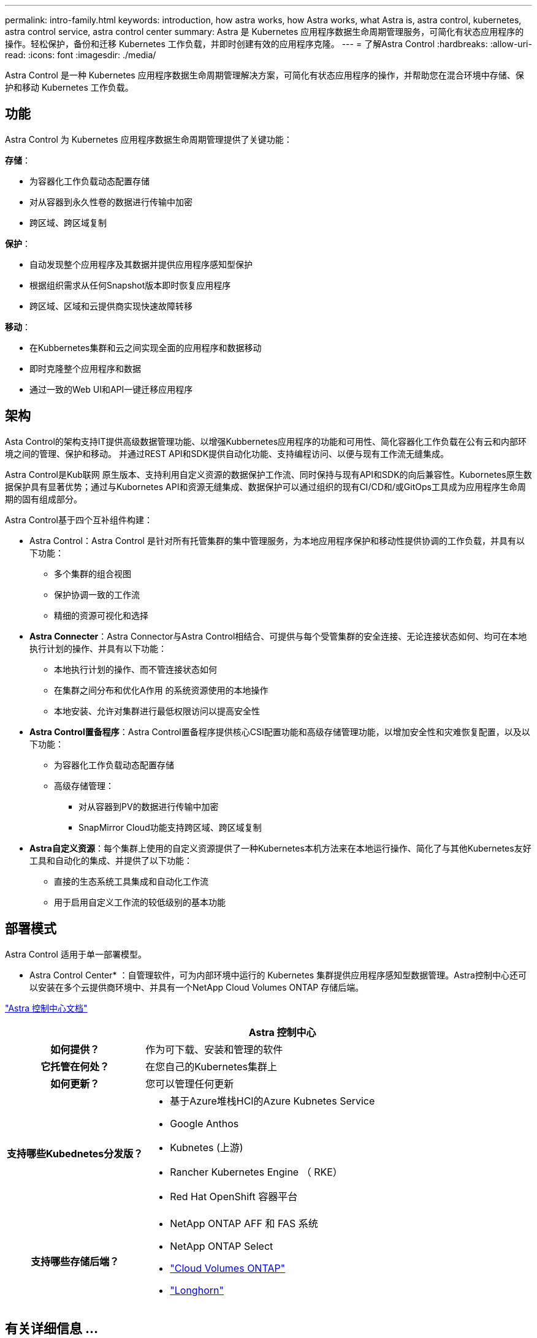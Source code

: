 ---
permalink: intro-family.html 
keywords: introduction, how astra works, how Astra works, what Astra is, astra control, kubernetes, astra control service, astra control center 
summary: Astra 是 Kubernetes 应用程序数据生命周期管理服务，可简化有状态应用程序的操作。轻松保护，备份和迁移 Kubernetes 工作负载，并即时创建有效的应用程序克隆。 
---
= 了解Astra Control
:hardbreaks:
:allow-uri-read: 
:icons: font
:imagesdir: ./media/


[role="lead"]
Astra Control 是一种 Kubernetes 应用程序数据生命周期管理解决方案，可简化有状态应用程序的操作，并帮助您在混合环境中存储、保护和移动 Kubernetes 工作负载。



== 功能

Astra Control 为 Kubernetes 应用程序数据生命周期管理提供了关键功能：

*存储*：

* 为容器化工作负载动态配置存储
* 对从容器到永久性卷的数据进行传输中加密
* 跨区域、跨区域复制


*保护*：

* 自动发现整个应用程序及其数据并提供应用程序感知型保护
* 根据组织需求从任何Snapshot版本即时恢复应用程序
* 跨区域、区域和云提供商实现快速故障转移


*移动*：

* 在Kubbernetes集群和云之间实现全面的应用程序和数据移动
* 即时克隆整个应用程序和数据
* 通过一致的Web UI和API一键迁移应用程序




== 架构

Asta Control的架构支持IT提供高级数据管理功能、以增强Kubbernetes应用程序的功能和可用性、简化容器化工作负载在公有云和内部环境之间的管理、保护和移动。 并通过REST API和SDK提供自动化功能、支持编程访问、以便与现有工作流无缝集成。

Astra Control是Kub联网 原生版本、支持利用自定义资源的数据保护工作流、同时保持与现有API和SDK的向后兼容性。Kubornetes原生数据保护具有显著优势；通过与Kubornetes API和资源无缝集成、数据保护可以通过组织的现有CI/CD和/或GitOps工具成为应用程序生命周期的固有组成部分。

Astra Control基于四个互补组件构建：

* Astra Control：Astra Control 是针对所有托管集群的集中管理服务，为本地应用程序保护和移动性提供协调的工作负载，并具有以下功能：
+
** 多个集群的组合视图
** 保护协调一致的工作流
** 精细的资源可视化和选择


* *Astra Connecter*：Astra Connector与Astra Control相结合、可提供与每个受管集群的安全连接、无论连接状态如何、均可在本地执行计划的操作、并具有以下功能：
+
** 本地执行计划的操作、而不管连接状态如何
** 在集群之间分布和优化A作用 的系统资源使用的本地操作
** 本地安装、允许对集群进行最低权限访问以提高安全性


* *Astra Control置备程序*：Astra Control置备程序提供核心CSI配置功能和高级存储管理功能，以增加安全性和灾难恢复配置，以及以下功能：
+
** 为容器化工作负载动态配置存储
** 高级存储管理：
+
*** 对从容器到PV的数据进行传输中加密
*** SnapMirror Cloud功能支持跨区域、跨区域复制




* *Astra自定义资源*：每个集群上使用的自定义资源提供了一种Kubernetes本机方法来在本地运行操作、简化了与其他Kubernetes友好工具和自动化的集成、并提供了以下功能：
+
** 直接的生态系统工具集成和自动化工作流
** 用于启用自定义工作流的较低级别的基本功能






== 部署模式

Astra Control 适用于单一部署模型。

* Astra Control Center* ：自管理软件，可为内部环境中运行的 Kubernetes 集群提供应用程序感知型数据管理。Astra控制中心还可以安装在多个云提供商环境中、并具有一个NetApp Cloud Volumes ONTAP 存储后端。

https://docs.netapp.com/us-en/astra-control-center/["Astra 控制中心文档"^]

[cols="1h,2d"]
|===
|  | Astra 控制中心 


| 如何提供？ | 作为可下载、安装和管理的软件 


| 它托管在何处？ | 在您自己的Kubernetes集群上 


| 如何更新？ | 您可以管理任何更新 


| 支持哪些Kubednetes分发版？  a| 
* 基于Azure堆栈HCI的Azure Kubnetes Service
* Google Anthos
* Kubnetes (上游)
* Rancher Kubernetes Engine （ RKE）
* Red Hat OpenShift 容器平台




| 支持哪些存储后端？  a| 
* NetApp ONTAP AFF 和 FAS 系统
* NetApp ONTAP Select
* https://docs.netapp.com/us-en/cloud-manager-cloud-volumes-ontap/["Cloud Volumes ONTAP"^]
* https://longhorn.io/["Longhorn"^]


|===


== 有关详细信息 ...

* https://docs.netapp.com/us-en/astra-control-center/["Astra 控制中心文档"^]
* https://docs.netapp.com/us-en/trident/index.html["Astra Trident 文档"^]
* https://docs.netapp.com/us-en/astra-automation/index.html["Astra Control API"^]
* https://docs.netapp.com/us-en/cloudinsights/["Cloud Insights 文档"^]
* https://docs.netapp.com/us-en/ontap/index.html["ONTAP 文档"^]

